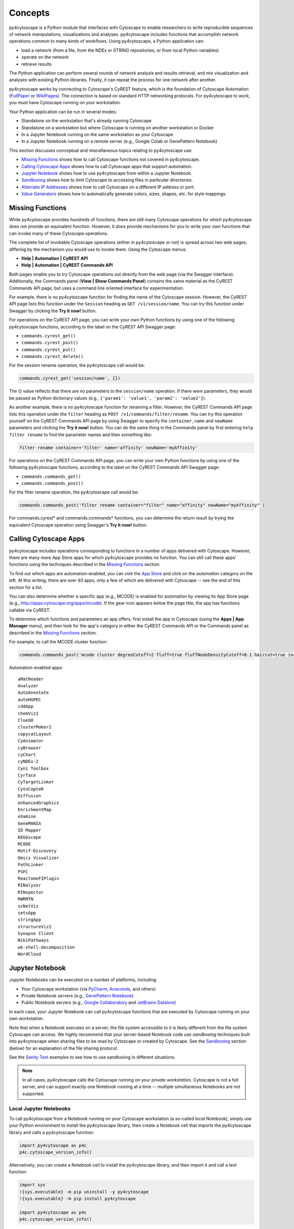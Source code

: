 Concepts
========

py4cytoscape is a Python module that interfaces with Cytoscape to enable
researchers to write reproducible sequences of network manipulations, visualizations
and analyses. py4cytoscape includes functions that accomplish network operations
common to many kinds of workflows. Using py4cytoscape, a Python application can:

* load a network (from a file, from the NDEx or STRING repositories, or from local Python variables)
* operate on the network
* retrieve results

The Python application can perform several rounds of network analysis and results retrieval,
and mix visualization and analyses with existing Python libraries. Finally, it can
repeat the process for one network after another.

.. _FullPaper: https://pubmed.ncbi.nlm.nih.gov/31477170/
.. _WikiPages: https://github.com/cytoscape/cytoscape-automation/wiki/Trying-Automation/

py4cytoscape works by connecting to Cytoscape's CyREST feature, which is the
foundation of Cytoscape Automation (FullPaper_ or WikiPages_). The
connection is based on standard HTTP networking protocols. For py4cytoscape to
work, you must have Cytoscape running on your workstation.

Your Python application can be run in several modes:

* Standalone on the workstation that's already running Cytoscape
* Standalone on a workstation but where Cytoscape is running on another workstation or Docker
* In a Jupyter Notebook running on the same workstation as your Cytoscape
* In a Jupyter Notebook running on a remote server (e.g., Google Colab or GenePattern Notebook)

This section discusses conceptual and miscellaneous topics relating to py4cytoscape use:

* `Missing Functions`_ shows how to call Cytoscape functions not covered in py4cytoscape.

* `Calling Cytoscape Apps`_ shows how to call Cytoscape apps that support automation.

* `Jupyter Notebook`_ shows how to use py4cytoscape from within a Jupyter Notebook.

* `Sandboxing`_ shows how to limit Cytoscape to accessing files in particular directories.

* `Alternate IP Addresses`_ shows how to call Cytoscape on a different IP address or port.

* `Value Generators`_ shows how to automatically generate colors, sizes, shapes, etc. for style mappings.


Missing Functions
-----------------

While py4cytoscape provides hundreds of functions, there are still many Cytoscape
operations for which py4cytoscape does not provide an equivalent function. However,
it *does* provide mechanisms for you to write your own functions that can invoke many of these
Cytoscape operations.

The complete list of invokable Cytoscape operations (either in py4cytoscape or not)
is spread across two web pages, differing by the mechanism you would use to
invoke them. Using the Cytoscape menus:

* **Help | Automation | CyREST API**
* **Help | Automation | CyREST Commands API**

Both pages enable you to try Cytoscape operations out directly from the web page
(via the Swagger interface). Additionally, the Commands panel
(**View | Show Commands Panel**) contains the same material as the CyREST
Commands API page, but uses a command line oriented interface for
experimentation.

For example, there is no py4cytoscape function for finding the name of
the Cytoscape session. However, the CyREST API page lists this function under the
``Session`` heading as ``GET /v1/session/name``. You can
try this function under Swagger by clicking the **Try it now!** button.

For operations on the CyREST API page, you can write your own Python functions by
using one of the following py4cytoscape functions, according to the label on the CyREST API
Swagger page:

* ``commands.cyrest_get()``
* ``commands.cyrest_post()``
* ``commands.cyrest_put()``
* ``commands.cyrest_delete()``

For the session rename operation, the py4cytoscape call would be:

.. code:: python

    commands.cyrest_get('session/name', {})

The {} value reflects that there are no parameters to the ``session/name`` operation.
If there were parameters, they would be passed as Python dictionary values (e.g.,
``{'param1': 'value1', 'param2': 'value2'}``).

As another example, there is no py4cytoscape function for renaming a filter.
However, the CyREST Commands API page lists this operation under the ``filter`` heading as
``POST /v1/commands/filter/rename``. You can try this operation yourself
on the CyREST Commands API page by using Swagger to specify the ``container``,
``name`` and ``newName`` parameters and clicking the
**Try it now!** button. You can do the same thing in the Commands panel by first
entering ``help filter rename`` to find the parameter names and then something like:

.. code:: python

    filter rename container='filter' name='affinity' newName='myAffinity'

For operations on the CyREST Commands API page, you can write your own Python functions by
using one of the following py4cytoscape functions, according to the label on the CyREST Commands API
Swagger page:

* ``commands.commands_get()``
* ``commands.commands_post()``

For the filter rename operation, the py4cytoscape call would be:

.. code:: python

    commands.commands_post('filter rename container="filter" name="affinity" newName="myAffinity"')

For commands.cyrest* and commands.commands* functions, you can determine the return
result by trying the equivalent Cytoscape operation using Swagger's **Try it now!** button.

.. _calling-cytoscape-apps:

Calling Cytoscape Apps
----------------------

py4cytoscape includes operations corresponding to functions in a number of
apps delivered with Cytoscape. However, there are many more App Store apps for
which py4cytoscape provides no function. You can still call these
apps' functions using the techniques described in the `Missing Functions`_ section.

To find out which apps are automation-enabled, you can visit
the `App Store <http://apps.cytoscape.org/>`_ and click on the *automation* category
on the left. At this writing, there are over 40 apps, only a few of which are
delivered with Cytoscape -- see the end of this section for a list.

You can also determine whether a specific app (e.g., MCODE) is enabled for
automation by viewing its App Store page
(e.g., http://apps.cytoscape.org/apps/mcode). If the gear icon appears below
the page title, the app has functions callable via CyREST.

To determine which functions and parameters an app offers, first install the
app in Cytoscape (using the **Apps | App Manager** menu), and then look for the app's category
in either the CyREST Commands API or the Commands panel as described in the
`Missing Functions`_ section.

For example, to call the MCODE cluster function:

.. code:: python

    commands.commands_post('mcode cluster degreeCutoff=2 fluff=true fluffNodeDensityCutoff=0.1 haircut=true includeLoops=false kCore=2 maxDepthFromStart=100 network=current nodeScoreCutoff=0.2 scope=NETWORK')

Automation-enabled apps::

    aMatReader
    Analyzer
    AutoAnnotate
    autoHGPEC
    cddApp
    chemViz2
    ClueGO
    clusterMaker2
    copycatLayout
    CyAnimator
    cyBrowser
    cyChart
    cyNDEx-2
    Cyni Toolbox
    Cyrface
    CyTargetLinker
    CytoCopteR
    Diffusion
    enhancedGraphics
    EnrichmentMap
    eXamine
    GeneMANIA
    ID Mapper
    KEGGscape
    MCODE
    Motif-Discovery
    Omics Visualizer
    PathLinker
    PSFC
    ReactomeFIPlugin
    RINalyzer
    RINspector
    RWRMTN
    scNetViz
    setsApp
    stringApp
    structureViz2
    Synapse Client
    WikiPathways
    wk-shell-decomposition
    WordCloud


Jupyter Notebook
----------------

Jupyter Notebooks can be executed on a number of platforms, including:

* Your Cytoscape workstation (via `PyCharm <https://www.jetbrains.com/pycharm/>`_, `Anaconda <https://www.anaconda.com/>`_, and others)
* Private Notebook servers (e.g., `GenePattern Notebook <https://notebook.genepattern.org>`_)
* Public Notebook servers (e.g., `Google Collaboratory <https://colab.research.google.com/>`_ and `JetBrains Datalore <https://datalore.jetbrains.com/>`_)

In each case, your Jupyter Notebook can call py4cytoscape functions that are executed
by Cytoscape running on your own workstation.

Note that when a Notebook executes on a server, the file system accessible to it is likely different from the file system Cytoscape can access. We highly
recommend that your server-based Notebook code use *sandboxing* techniques built into py4cytoscape when sharing files to be read by
Cytoscape or created by Cytoscape. See the `Sandboxing`_ section (below) for an explanation of the file sharing protocol.

See the `Sanity Test <https://github.com/bdemchak/cytoscape-jupyter/tree/main/sanity-test>`_ examples to see how to
use sandboxing in different situations.

.. note:: In all cases, py4cytoscape calls the Cytoscape running on your *private workstation*. Cytoscape is not a full server, and can support exactly one Notebook running at a time -- multiple simultaneous Notebooks are not supported.


Local Jupyter Notebooks
~~~~~~~~~~~~~~~~~~~~~~~

To call py4cytoscape from a Notebook running on your Cytoscape workstation (a so-called
*local* Notebook), simply use your Python environment to install the py4cytoscape library,
then create a Notebook cell that imports the py4cytoscape library and calls a py4cytoscape
function:

.. code:: python

    import py4cytoscape as p4c
    p4c.cytoscape_version_info()

Alternatively, you can create a Notebook cell to install the py4cytoscape library, and then
import it and call a test function:

.. code:: python

    import sys
    !{sys.executable} -m pip uninstall -y py4cytoscape
    !{sys.executable} -m pip install py4cytoscape

    import py4cytoscape as p4c
    p4c.cytoscape_version_info()

Alternatively, you can create a Notebook cell to load an unreleased version of the
py4cytoscape library:

.. code:: python

    import sys
    !{sys.executable} -m pip uninstall -y py4cytoscape
    !{sys.executable} -m pip install git+https://github.com/cytoscape/py4cytoscape

    import py4cytoscape as p4c
    p4c.cytoscape_version_info()

.. note:: To get Jupyter to recognize a py4cytoscape library different from the one first used by your Notebook, you may need to restart the Python kernel -- see your Jupyter Notebook documentation.

If you intend to develop your Notebook on your Cytoscape workstation but deploy it on a *remote* Jupyter server
(including Google Colab), you may want to use the Jupyter initialization strategy described in the next
section instead of simply importing py4cytoscape directly.

Remote Jupyter Notebooks
~~~~~~~~~~~~~~~~~~~~~~~~

Jupyter Notebooks (including Google Colab or JetBrains Datalore) that run on *remote* (private or public)
servers can use py4cytoscape to execute Cytoscape functions on your workstation via
the `Jupyter-Bridge <https://github.com/cytoscape/jupyter-bridge>`_. To use the Jupyter-Bridge,
you must create and execute an initialization cell at the beginning of your Notebook:

.. code:: python

    import requests

    exec(requests.get("https://raw.githubusercontent.com/cytoscape/jupyter-bridge/master/client/p4c_init.py").text)

    IPython.display.Javascript(_PY4CYTOSCAPE_BROWSER_CLIENT_JS) # Start browser client

.. warning:: The ``IPython.display.Javascript()`` call must be the last line in the initialization cell. It cannot be part of a if-then or try-except block, and no other line can follow it.

By default, this loads py4cytoscape from the PyPI repository. You can specify a different version of py4cytoscape by
setting the _PY4CYTOSCAPE variable *before* the ``exec()`` call. For example, to load the most recent unreleased py4cytoscape
or the py4cytoscape in Github branch 0.0.11, use the following:

.. code:: python

    _PY4CYTOSCAPE = 'git+https://github.com/cytoscape/py4cytoscape'

or

.. code:: python

    _PY4CYTOSCAPE = 'git+https://github.com/cytoscape/py4cytoscape@1.2.0'

.. note:: The Jupyter-Bridge can reach your Cytoscape workstation whether or not it's behind a firewall.

.. note:: The Jupyter-Bridge can be used for Notebooks running on the same workstation as Cytoscape, which enables local development of workflows that will execute remotely, though at the cost of some execution speed.

Note that remotely executing Notebooks can create files for Cytoscape to read, or
can read files written by Cytoscape, but only by using the sandboxing functions
described below.

Sandboxing
----------

If you use py4cytoscape to create and run a Python workflow on the same workstation as
your Cytoscape instance (either from the command line or in a Jupyter Notebook), you may not need sandbox features.
If you use py4cytoscape from a Jupyter Notebook
running on a remote server or on your Cytoscape workstation, you very likely **need** sandboxing.

For context, py4cytoscape functions (e.g., ``open_session()``, ``save_session()``
and ``export_image()``) access files in either Cytoscape's current working directory or
in a location given by a full path. When a Python workflow starts on the Cytoscape workstation, its working directory
is the Python kernel's working directory, which may contain user data files. Calls to py4cytoscape functions
may contain paths relative to this directory, or may be full paths on the Cytoscape workstation.

Full paths work well only as long as the workflow executes on the same workstation as
it was written. It raises a number of problems:

* Workflows with hard-coded paths are not likely to be portable to other Cytoscape workstations,
  which may have their own (different) file system layouts. This applies equally to both
  to workflows running on other Cytoscape workstations and those running in a remote Jupyter
  Notebook server. (For example: C:\users\Bob\CyFiles may be a valid path on Bob's Windows workstation,
  but may not be valid on Carol's Windows or Mac workstation.)

* To enable collaboration, workflows running on a remote Jupyter Notebook server likely
  prefer to store Cytoscape data and output on the Notebook server. As the server's file
  system is inaccessible to the Cytoscape running on your workstation, there is no path the
  workflow can pass to make Cytoscape read or write those files.

Sandboxing solves these problems by defining a dedicated folder on the Cytoscape workstation (in the
user's ``CytoscapeConfiguration/filetransfer`` folder); files
read and written by Cytoscape are all contained with the folder (aka sandbox).
Sandboxing functions allow files to be transferred
between the Jupyter Notebook server's native file system
and the sandbox. Thus, a remotely executing Notebook-based workflow can maintain Cytoscape files on the
Notebook server, and transfer them to/from the Cytoscape workstation (in the sandbox) at
will.

A sandbox can contain both files and directories (which can contain files and directories, too).

Sandboxing applies to a notebook running on a remote Jupyter server, but can be used by notebooks
running on the Cytoscape workstation. Thus, workflows written for one environment can work
seamlessly on the other.

A useful side effect of sandboxing is that workflows that use them stand little chance of
inadvertantly (or maliciously) corrupting the Cytoscape workstation's file system. This
safety further encourages sharing of workflows between collaboratating researchers.

Notebook workflows that execute remotely are automatically provisioned with a default sandbox (called
``default_sandbox``). To get the same effect with Python running on the
Cytoscape workstation, you can explicitly create the default sandbox. (See vignettes below.)

.. note::
    By default, a sandbox is pre-loaded with a copy of Cytoscape's ``sampleData``
    files. This makes it easy for workflow writers to experiment on sample data. For example,
    calling ``open_session('sampleData/sessions/Affinity Purification')`` opens a sandbox-based sample session
    provided with Cytoscape.

A workflow can define any number of sandboxes and even switch between them.
This promotes modularity by facilitating the creation of different sub-workflows with
some certainty that a sub-workflow's files aren't accidentally corrupted by other
sub-workflows over time.

See the `Sanity Test <https://github.com/bdemchak/cytoscape-jupyter/tree/main/sanity-test>`_ examples to see how to
use sandboxing in different situations.

**Vignette 1**: A workstation-based Python workflow (as notebook or command-line) calling Cytoscape to load a session and create a network image.

Without sandboxing, the workflow must specify Cytoscape files as either relative to the Python kernel's
current directory or as full (non-portable) paths.

.. code:: python

    open_session('mySession')
    # ...
    export_image('myImage.png')
    # ... use Python to do something with the .png

or

.. code:: python

    open_session('C:\Users\Me\Documents\CyFiles\mySession')
    # ...
    export_image('C:\Users\Me\Documents\CyFiles\myImage.png')
    # ... use Python to do something with the .png

When using full paths, this workflow is portable only to workstations that have their Cytoscape files in the
``C:\Users\Me\Documents\CyFiles``, which doesn't seem like a good assumption for many workstations. Best to use
either relative paths or sandboxing (see below) in this situation.

.. note::
    If you have a Cytoscape file on a cloud resource (e.g., Dropbox), you can use the
    import_file_from_url() function to fetch it onto your Cytoscape workstation and then
    have Cytoscape read it. You don't need sandbox functions for this.

**Vignette 2**: A remotely executing Notebook-based version of Vignette 1 ... data files are on a Jupyter server.

A sandbox is automatically created for remote workflows. The workflow must transfer
a session file from the Notebook's remote file system
to the sandbox, call Cytoscape, and then transfer the result back to the Notebook's remote file
system for further processing.

.. code:: python

    sandbox_send_to('./mySession.cys') # copy session file from Notebook directory to workstation
    open_session('mySession')
    # ...
    export_image('myImage.png')
    sandbox_get_from('myImage.png', './myImage.png') # copy image file to Notebook directory
    # ... do something with the .png

This workflow can run on any Notebook server and Cytoscape workstation without knowledge of
or risk to the workstation's file system. Various Python-based libraries can process the
.png after it is copied back to the Notebook's file system.

When calling sandbox functions, if you don't specify the name of a sandbox, the operation
is performed on the "current sandbox", which is the ``default_sandbox`` folder or whatever sandbox you
set by calling the ``sandbox_set()`` function.

Sandbox functions don't accept full paths for files, as they
would create non-portable code and pose a security risk to the Cytoscape workstation.

**Vignette 3**: A remotely executing Notebook-based version of Vignette 1 ... data files are on a cloud service.

This vignette is the same as Vignette 2, except the session file resides on a cloud service (i.e.,
GitHub, Dropbox, OneDrive, Google Drive, or elsewhere). In this case, the workflow must transfer
the file from the cloud service (instead of the Notebook's file system) to the sandbox, and then proceed
as in Vignette 2.

.. code:: python

    # copy session file from cloud service to workstation
    sandbox_url_to('https://www.dropbox.com/s/r15azh0xb534mu1/mySession.cys?dl=0')
    open_session('mySession')
    # ...
    export_image('myImage.png')
    sandbox_get_from('myImage.png', './myImage.png') # copy image file to Notebook directory
    # ... do something with the .png

.. note::
    If your Notebook is executing on the local Cytoscape workstation instead of a remote server,
    you can use the import_file_from_url() function to fetch it onto your Cytoscape workstation and then
    have Cytoscape read it. You don't need sandbox functions for this.

**Vignette 4**: A workstation-based non-Notebook Python workflow accesses sandbox-based files

Sandboxes are stored as directories under the user's ``CytoscapeConfiguration/filetransfer`` folder. You can
choose to maintain your Cytoscape files in a sandbox folder (instead of elsewhere in the
Cytoscape workstation file system). If you do this, you get all of the benefits of sandboxing without having to specify non-portable
file paths.

.. code:: python

    sandbox_set('mySandbox', copy_samples=False, reinitialize=False)
    open_session('mySession')
    # ...
    export_image('myImage.png')
    # ... do something with the .png

If Cytoscape files reside in the sandbox *a priori*, no ``sandbox_send_to()`` or
``sandbox_get_from()`` calls are needed. Note that to make a standalone Python workflow run in a remote
Notebook, you'll have to add sandbox calls (as in Vignette 2). Why not start by using sandboxes in anticipation
of publishing a workflow as a Notebook?

.. warning:: The ``reinitialize=False`` parameter is needed to prevent the ``sandbox_set()`` call from erasing the sandbox folder's contents, which is its default behavior.

.. note::
    Sandbox functions allow the following operations on files and sandboxes:
        * ``sandbox_set()``: Create a new sandbox or makes another sandbox the "current sandbox"
        * ``sandbox_remove()``: Delete a sandbox and its files and directories
        * ``sandbox_send_to()``: Transfer a Notebook file to a sandbox
        * ``sandbox_url_to()``: Transfer for a cloud-based file to a sandbox
        * ``sandbox_get_from()``: Transfer a sandbox file to the Notebook file system
        * ``sandbox_get_file_info()``: Get sandbox file metadata
        * ``sandbox_remove_file()``: Remove a sandbox file

Alternate IP Addresses
----------------------

In the simplest configuration, the Python workflow runs (via command line or Jupyter
Notebook) on the workstation that's already running Cytoscape. By default, Cytoscape
listens for py4cytoscape requests on IP address 127.0.0.1 at port 1234. In this
situation, all py4cytoscape functions that communicate with Cytoscape automatically use
http://127.0.0.1:1234/v1 as a command root to which individual Cytoscape
commands are appended (e.g., http://127.0.0.1:1234/v1/version).

You can choose a different port number (e.g., 4444) by starting Cytoscape along with
the `-R command line parameter <http://manual.cytoscape.org/en/stable/Command_Line_Arguments.html#command-line-arguments>`_
(e.g., cytoscape -R 4444), and then specifing the py4cytoscape command root in one of two ways:

* Name the command root in the ``DEFAULT_BASE_URL`` environment variable before importing py4cytoscape (e.g., SET DEFAULT_BASE_URL=http://127.0.0.1:4444/v1)

* Pass the command root as the ``base_url=`` parameter available in each py4cytoscape function that calls Cytoscape (e.g., ``cytoscape_version_info(base_url='http://127.0.0.1:4444/v1')``)

These methods also work when Cytoscape is executing on a different workstation, and
that workstation can be addressed directly via an IP address (e.g., ``cytoscape_version_info(base_url='http://192.168.2.100:1234/v1')`` or
``cytoscape_version_info(base_url='http://cytoscape1.ucsd.edu:1234/v1')``) provided that no
firewall blocks access to Cytoscape.

If Cytoscape is running on a different workstation, py4cytoscape will automatically
set up a sandbox (see `Sandboxing`_) to enable file transfer between Cytoscape
and the py4cytoscape workflow.

These methods don't apply to py4cytoscape running on a Jupyter server and
Cytoscape running on your workstation. That scenario is covered in the
`Jupyter Notebook`_ section.

Value Generators
----------------

You can set visual graph attributes (e.g., color, size, opacity and shapes) according to attribute data assigned to
nodes or edges by using Style Mapping functions such as ``set_node_color_mapping()`` or ``set_node_size_mapping()``.
As described in the `Cytoscape Manual <http://manual.cytoscape.org/en/stable/Styles.html#how-mappings-work>`_, there
are three different ways to map node or edge attributes to visual attributes.

Briefly:

* *continuous* mappings map a range of values to a color gradient or a range of sizes, opacities et al
* *discrete* mappings allow specific values to map to specific colors, sizes, opacities et al
* *passthrough* mappings allow node or edge labels to be taken from node or edge attributes

A `value generator <http://manual.cytoscape.org/en/stable/Styles.html#automatic-value-generators>`_ makes
*discrete* or *continuous* mappings more convenient by automatically mapping attribute data values to visual attributes.
It first determines the unique data values for a given node or edge attribute, then allows you to choose
a mapping to colors, sizes, opacities or shapes. For example, you can use a value generator to map a node with
a `Degree` attribute having values 1, 10 and 20 to node fill colors of Red, Blue or Green ... or to a node size
of 100, 150 or 200 ... or to circle, square or diamond shapes.

Essentially, a *value generator* spares you from having to know both the specific values of a node or edge attribute and
the specifics of the visual attributes to display ... it lets you focus on whether to render the attribute as a color,
size, opacity or shape.

For example, to set a node's fill color based on its `Degree` attribute using a *discrete* style mapping function, you could use the
longhand (without value generator) where you know the unique `Degree` values in advance and choose specific colors to
represent them:

.. code:: python

    set_node_color_mapping('Degree',
                           ['1', '10', '20'],
                           ['#FF0000', '#00FF00', '#0000FF],
                           mapping_type='d',
                           style_name='galFiltered Style')

Instead, you could use a color value generator that determines the unique `Degree` values and assigns
each to a different color in a `Brewer palette <https://colorbrewer2.org>`_:

.. code:: python

    set_node_color_mapping(**gen_node_color_map('Degree',
                                                mapping_type='d',
                                                style_name='galFiltered Style'))
    set_node_color_mapping(**gen_node_color_map('Degree',
                                                palette_color_brewer_q_Accent(),
                                                mapping_type='d',
                                                style_name='galFiltered Style'))

The first form uses a default Brewer palette (Set2), and the second form shows how you can choose a different Brewer palette (Accent).

.. note:: For color-oriented visual attributes, py4cytoscape offers a wide range of `Brewer palettes <https://colorbrewer2.org>`_, which are widely regarded as aesthetic and visually effective.

.. note:: Brewer palettes appropriate for *discrete* mappings are called *qualititive* palettes, and are distinguished in py4cytoscape by the "_q_" in the palette name.

To map attributes to a gradient of colors, sizes, opacities, etc, use *continuous* mapping:

.. code:: python

    set_node_color_mapping(**gen_node_color_map('Degree',
                                                style_name='galFiltered Style'))
    set_node_color_mapping(**gen_node_color_map('Degree',
                                                palette_color_brewer_s_YlGn(),
                                                style_name='galFiltered Style'))

The first form uses a default Brewer palette (GnBu), and the second form shows how you can choose a different Brewer palette (YlGn).

.. note:: Brewer palettes appropriate for *continuous* mappings of same-signed values are called *sequential* palettes, and are distinguished in py4cytoscape by the "_s_" in the palette name.

.. note:: Brewer palettes appropriate for *continuous* mappings of mixed-signed values are called *divergent* palettes, and are distinguished in py4cytoscape by the "_d_" in the palette name.

It's likely that the `Degree` attribute would have only positive values, so a *sequential* Brewer palette would be appropriate.
When the distribution of attribute data values isn't known in advance, you can provide both a sequential and divergent
palette and let py4cytoscape choose between them based on the data values it finds:

.. code:: python

    set_node_color_mapping(**gen_node_color_map('Expressed',
                                                style_name='galFiltered Style'))
    set_node_color_mapping(**gen_node_color_map('Expressed',
                                                (palette_color_brewer_s_YlGn(), palette_color_brewer_d_Spectral()),
                                                style_name='galFiltered Style'))

The first form uses default sequential and divergent palettes (GnBu and RdYlBu), and the second form shows how to use
a tuple to specify which sequential and divergent palettes to use.

The general methodology is to use the value generator (e.g., ``gen_node_color_map()``) as the sole parameter to a
style mapping function, binding it by using the Python ** operator. py4cytoscape provides color generators (for use with
color mapping functions (e.g., ``set_node_color_mapping()``), opacity generators (for use with opacity mapping
functions (e.g., ``set_node_opacity_mapping()``), and other generators (e.g., size, width, height, shapes).

Each generator accepts all of the same parameters as the corresponding style mapping functions, and provides the same
defaults for them. So,

.. code:: python

    set_node_color_mapping(**gen_node_color_map('Degree',
                                                 palette_color_brewer_q_Accent(),
                                                 mapping_type='d',
                                                 style_name='galFiltered Style'))

is the equivalent of:

.. code:: python

    set_node_color_mapping(table_column='Degree',
                           table_column_values=['8', '7', '6', '5', '4', '3', '2', '1'],
                           colors=['#7FC97F', '#BEAED4', '#FDC086', '#FFFF99', '#386CB0', '#F0027F', '#BF5B17', '#666666'],
                           mapping_type='d',
                           default_color=None,
                           style_name='galFiltered Style',
                           network=None,
                           base_url:'http://127.0.0.1:1234/v1')

py4cytoscape provides numerous automatic value generators for discrete mappings:

* 8 *qualitative* Brewer palettes (for color mappings)
* a random palette (``palette_color_random()``, for color mappings)
* node shapes, edge arrow shapes, and edge line styles
* ranges and random distributions

It also provides automatic value generators for continuous mappings:

* 18 *sequential* Brewer palettes (for color mappings for same-signed data)
* 9 *divergent* Brewer palettes (for color mappings for mixed-signed data)

Examples of non-color mappings that use ranges and random distributions include:

.. code:: python

    set_node_fill_opacity_mapping(**gen_node_opacity_map('Degree',
                                                         mapping_type='d',
                                                         style_name='galFiltered Style'))
    set_node_fill_opacity_mapping(**gen_node_opacity_map('Degree',
                                                         scheme_d_number_series(start_value=100, step=20),
                                                         mapping_type='d',
                                                         style_name='galFiltered Style'))
    set_node_fill_opacity_mapping(**gen_node_opacity_map('Degree',
                                                         scheme_d_number_random(min_value=10, max_value=120),
                                                         mapping_type='d',
                                                         style_name='galFiltered Style'))
    set_node_fill_opacity_mapping(**gen_node_opacity_map('Expressed',
                                                         scheme_c_number_continuous(start_value=50, end_value=200),
                                                         style_name='galFiltered Style'))

Note that the default value generator for a numeric attribute is scheme_d_number_series(start_value=0, step=10). The default
range for a random distribution is 0..255.

Note that the last form shows a *continuous* mapping where the node opacity is set to range from 50 to 200, depending on
the value of the `Expressed` attribute. The normal range defaults to 10..30.

Shape generators don't require a ``scheme`` parameter, and automatically have a ``mapping_type`` of 'd'. For example:

.. code:: python

    set_node_shape_mapping(**gen_node_shape_map('Degree',
                                                style_name='galFiltered Style'))

    set_edge_source_arrow_shape_mapping(**gen_edge_arrow_map('interaction',
                                                             style_name='galFiltered Style'))

    set_edge_target_arrow_shape_mapping(**gen_edge_arrow_map('interaction',
                                                             style_name='galFiltered Style'))

Setting X-Y Coordinates
-----------------------

There are no py4cytoscape functions that set the X-Y coordinates of a node in
a graph view. There are a number of indirect methods for setting coordinates,
and they involve setting the view style's `NODE_X_LOCATION` and `NODE_Y_LOCATION`
attributes. They are generally unintuitive.

The following function is a demonstration of how node coordinates can be set
from a DataFrame that uses the node name as its index and has columns `x` and
`y` containing the coordinate for each indexed node. For example:

.. code:: python

    import pandas as pd

    # initialize list of X and Y coordinates
    coords = {'x': [100, 200, 300],
              'y': [1000, 2000, 3000]}

    df = pd.DataFrame(coords, index=['node1', 'node2', 'node3']
    print(df)

         x    y
    node1   100 1000
    node2   200 2000
    node3   300 3000

.. code:: python

    def layout_from_coords(network, table):
        '''
        network : int
            Cytoscape suid, where to apply the layout
        table: DataFrame
            Pandas DataFrame, index as node names, and columns 'x' and 'y' with coordinates
        '''

        # Create X and Y node attribute columns and merge in X and Y coordinate values
        p4c.load_table_data(table, network=network)

        # Save away the current style
        current_style = p4c.styles.get_current_style(network=network)

        # Create a temporary style that matches the current style
        tmp_style = 'tmp-layout'
        p4c.copy_visual_style(current_style, tmp_style)
        p4c.set_visual_style(tmp_style, network=network)

        # Redraw nodes at coordinates contained in the X and Y node attribute columns
        p4c.update_style_mapping(tmp_style, p4c.map_visual_property('NODE_X_LOCATION', 'x', 'p'))
        p4c.update_style_mapping(tmp_style, p4c.map_visual_property('NODE_Y_LOCATION', 'y', 'p'))

        # After the redraw, the temporary style and X and Y columns are not needed
        p4c.delete_visual_style(tmp_style)
        p4c.tables.delete_table_column('x')
        p4c.tables.delete_table_column('y')

        # Revert to the original style
        p4c.set_visual_style(current_style, network=network)

    # Demostrate the use of the layout_from_coords() function
    layout_from_coords('current', df)

The `layout_from_coords()` function applies the list of X-Y coordinates for
`node1`, `node2` and `node3`.

It creates temporary node attributes columns `x` and `y` in the current network, then
copies the `DataFrame` values into those columns.

Next, it creates a temporary style (tmp-layout) and sets the node X and Y coordinates
to come from the new `x` and `y` columns (by using the `map_visual_property()` function).
This has the effect of immediately repositioning the nodes in the network view.

Finally, it reverts the network view to its original style and deletes the `x`
and `y` columns, as they're no longer needed -- the node repositioning was
accomplished as a side effect of calling the `map_visual_property()` function.

Feel free to copy and adapt this function to your needs.